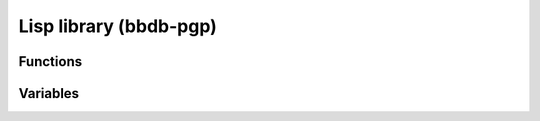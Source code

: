 Lisp library (bbdb-pgp)
=======================

.. el:require:: bbdb-pgp

Functions
---------

.. el:function:: bbdb-pgp
   :auto:

.. el:function:: bbdb-read-xfield-pgp-mail
   :auto:


Variables
---------

.. el:variable:: bbdb-pgp-default
   :auto:

.. el:variable:: bbdb-pgp-field
   :auto:

.. el:variable:: bbdb-pgp-ranked-actions
   :auto:

.. el:variable:: bbdb-pgp-headers
   :auto:

.. el:variable:: bbdb-pgp-method
   :auto:

.. el:variable:: bbdb-pgp-method-alist
   :auto:
